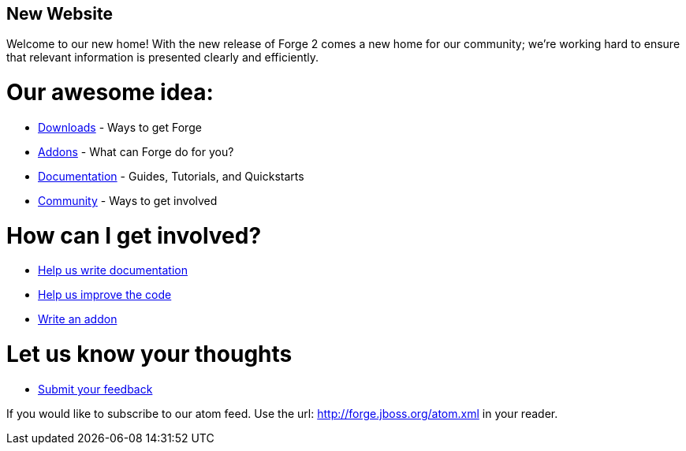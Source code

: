 == New Website

Welcome to our new home! With the new release of Forge 2 comes a new home for our community; we're working hard to ensure that relevant information is presented clearly and efficiently.

Our awesome idea:
=================

 * link:/downloads[Downloads] - Ways to get Forge
 * link:/addons[Addons] - What can Forge do for you?
 * link:/documentation[Documentation] - Guides, Tutorials, and Quickstarts
 * link:/community[Community] - Ways to get involved
 
How can I get involved? 
=======================

 * link:/document/contribute-documentation[Help us write documentation]
 * link:/document/contribute-code[Help us improve the code]
 * link:/document/develop-an-addon[Write an addon]
 
Let us know your thoughts
=========================
 * link:https://issues.jboss.org/browse/FORGE[Submit your feedback]
 
If you would like to subscribe to our atom feed. Use the url: http://forge.jboss.org/atom.xml in your reader.
